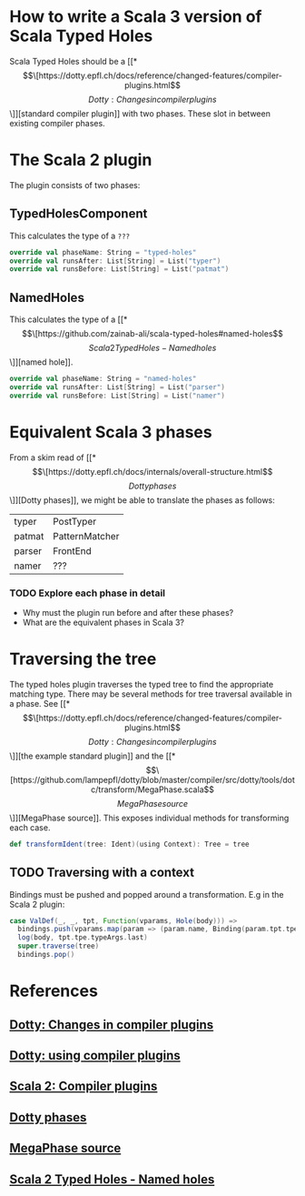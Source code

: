 * How to write a Scala 3 version of Scala Typed Holes
  Scala Typed Holes should be a [[*\[\[https://dotty.epfl.ch/docs/reference/changed-features/compiler-plugins.html\]\[Dotty: Changes in compiler plugins\]\]][standard compiler plugin]] with two phases. These slot in between existing compiler phases.
* The Scala 2 plugin
The plugin consists of two phases:
** TypedHolesComponent
   This calculates the type of a ~???~
#+begin_src scala
  override val phaseName: String = "typed-holes"
  override val runsAfter: List[String] = List("typer")
  override val runsBefore: List[String] = List("patmat")
#+end_src

** NamedHoles
   This calculates the type of a [[*\[\[https://github.com/zainab-ali/scala-typed-holes#named-holes\]\[Scala 2 Typed Holes - Named holes\]\]][named hole]].
#+begin_src scala
  override val phaseName: String = "named-holes"
  override val runsAfter: List[String] = List("parser")
  override val runsBefore: List[String] = List("namer")
#+end_src

* Equivalent Scala 3 phases
From a skim read of [[*\[\[https://dotty.epfl.ch/docs/internals/overall-structure.html\]\[Dotty phases\]\]][Dotty phases]], we might be able to translate the phases as follows:

 | typer  | PostTyper      |
 | patmat | PatternMatcher |
 | parser | FrontEnd       |
 | namer  | ???            |

*** TODO Explore each phase in detail
 - Why must the plugin run before and after these phases?
 - What are the equivalent phases in Scala 3?
* Traversing the tree
The typed holes plugin traverses the typed tree to find the appropriate matching type. There may be several methods for tree traversal available in a phase.  See [[*\[\[https://dotty.epfl.ch/docs/reference/changed-features/compiler-plugins.html\]\[Dotty: Changes in compiler plugins\]\]][the example standard plugin]] and the [[*\[\[https://github.com/lampepfl/dotty/blob/master/compiler/src/dotty/tools/dotc/transform/MegaPhase.scala\]\[MegaPhase source\]\]][MegaPhase source]]. 
This exposes individual methods for transforming each case.

#+begin_src scala
    def transformIdent(tree: Ident)(using Context): Tree = tree
#+end_src

** TODO Traversing with a context
Bindings must be pushed and popped around a transformation.  E.g in the Scala 2 plugin:
#+begin_src scala
        case ValDef(_, _, tpt, Function(vparams, Hole(body))) =>
          bindings.push(vparams.map(param => (param.name, Binding(param.tpt.tpe, param.pos))).toMap)
          log(body, tpt.tpe.typeArgs.last)
          super.traverse(tree)
          bindings.pop()
#+end_src
* References
** [[https://dotty.epfl.ch/docs/reference/changed-features/compiler-plugins.html][Dotty: Changes in compiler plugins]] 
** [[https://dotty.epfl.ch/docs/reference/changed-features/compiler-plugins.html#using-compiler-plugins][Dotty: using compiler plugins]]
** [[https://docs.scala-lang.org/overviews/plugins/index.html][Scala 2: Compiler plugins]]
** [[https://dotty.epfl.ch/docs/internals/overall-structure.html][Dotty phases]]
** [[https://github.com/lampepfl/dotty/blob/master/compiler/src/dotty/tools/dotc/transform/MegaPhase.scala][MegaPhase source]]
** [[https://github.com/zainab-ali/scala-typed-holes#named-holes][Scala 2 Typed Holes - Named holes]]
